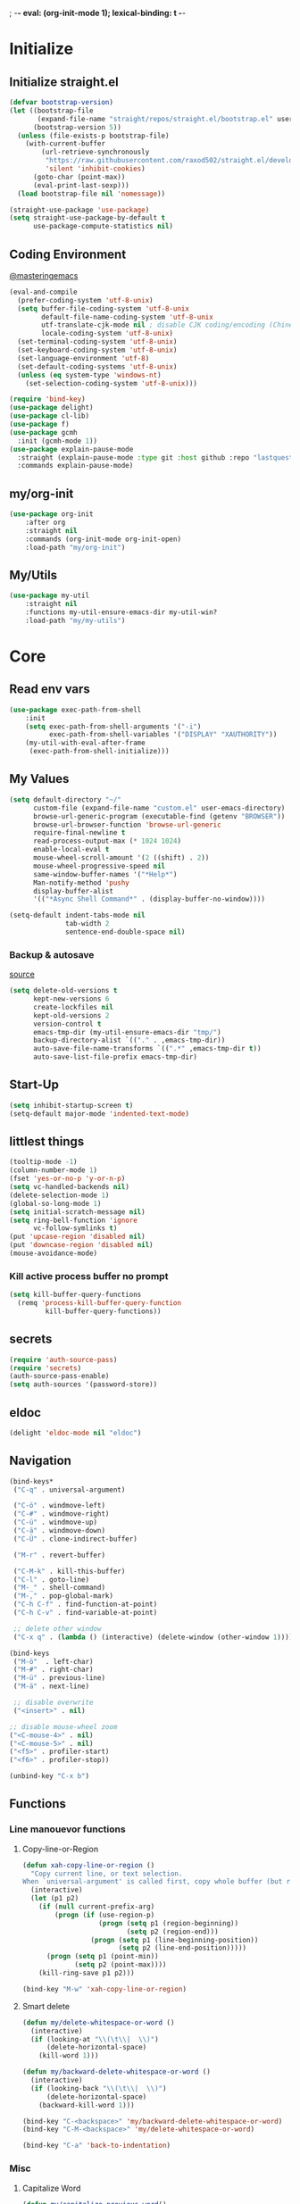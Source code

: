 ; -*- eval: (org-init-mode 1); lexical-binding: t -*-
* Initialize
** Initialize straight.el
#+BEGIN_SRC emacs-lisp
(defvar bootstrap-version)
(let ((bootstrap-file
       (expand-file-name "straight/repos/straight.el/bootstrap.el" user-emacs-directory))
      (bootstrap-version 5))
  (unless (file-exists-p bootstrap-file)
    (with-current-buffer
        (url-retrieve-synchronously
         "https://raw.githubusercontent.com/raxod502/straight.el/develop/install.el"
         'silent 'inhibit-cookies)
      (goto-char (point-max))
      (eval-print-last-sexp)))
  (load bootstrap-file nil 'nomessage))

(straight-use-package 'use-package)
(setq straight-use-package-by-default t
      use-package-compute-statistics nil)
#+END_SRC
** Coding Environment
[[https://www.masteringemacs.org/article/working-coding-systems-unicode-emacs][@masteringemacs]]
#+BEGIN_SRC emacs-lisp
(eval-and-compile
  (prefer-coding-system 'utf-8-unix)
  (setq buffer-file-coding-system 'utf-8-unix
        default-file-name-coding-system 'utf-8-unix
        utf-translate-cjk-mode nil ; disable CJK coding/encoding (Chinese/Japanese/Korean characters)
        locale-coding-system 'utf-8-unix)
  (set-terminal-coding-system 'utf-8-unix)
  (set-keyboard-coding-system 'utf-8-unix)
  (set-language-environment 'utf-8)
  (set-default-coding-systems 'utf-8-unix)
  (unless (eq system-type 'windows-nt)
    (set-selection-coding-system 'utf-8-unix)))

(require 'bind-key)
(use-package delight)
(use-package cl-lib)
(use-package f)
(use-package gcmh
  :init (gcmh-mode 1))
(use-package explain-pause-mode
  :straight (explain-pause-mode :type git :host github :repo "lastquestion/explain-pause-mode")
  :commands explain-pause-mode)
#+END_SRC
** my/org-init
#+BEGIN_SRC emacs-lisp
(use-package org-init
    :after org
    :straight nil
    :commands (org-init-mode org-init-open)
    :load-path "my/org-init")
#+END_SRC
** My/Utils
#+BEGIN_SRC emacs-lisp
(use-package my-util
    :straight nil
    :functions my-util-ensure-emacs-dir my-util-win?
    :load-path "my/my-utils")
#+END_SRC
* Core
** Read env vars
 #+BEGIN_SRC emacs-lisp
(use-package exec-path-from-shell
    :init
    (setq exec-path-from-shell-arguments '("-i")
          exec-path-from-shell-variables '("DISPLAY" "XAUTHORITY"))
    (my-util-with-eval-after-frame
     (exec-path-from-shell-initialize)))
 #+END_SRC
** My Values
#+BEGIN_SRC emacs-lisp
(setq default-directory "~/"
      custom-file (expand-file-name "custom.el" user-emacs-directory)
      browse-url-generic-program (executable-find (getenv "BROWSER"))
      browse-url-browser-function 'browse-url-generic
      require-final-newline t
      read-process-output-max (* 1024 1024)
      enable-local-eval t
      mouse-wheel-scroll-amount '(2 ((shift) . 2))
      mouse-wheel-progressive-speed nil
      same-window-buffer-names '("*Help*")
      Man-notify-method 'pushy
      display-buffer-alist
      '(("*Async Shell Command*" . (display-buffer-no-window))))

(setq-default indent-tabs-mode nil
              tab-width 2
              sentence-end-double-space nil)
#+END_SRC
*** Backup & autosave
[[http://stackoverflow.com/questions/151945/how-do-i-control-how-emacs-makes-backup-files][source]]
#+BEGIN_SRC emacs-lisp
(setq delete-old-versions t
      kept-new-versions 6
      create-lockfiles nil
      kept-old-versions 2
      version-control t
      emacs-tmp-dir (my-util-ensure-emacs-dir "tmp/")
      backup-directory-alist `(("." . ,emacs-tmp-dir))
      auto-save-file-name-transforms `((".*" ,emacs-tmp-dir t))
      auto-save-list-file-prefix emacs-tmp-dir)
#+END_SRC
** Start-Up
#+BEGIN_SRC emacs-lisp
(setq inhibit-startup-screen t)
(setq-default major-mode 'indented-text-mode)
#+END_SRC
** littlest things
#+BEGIN_SRC emacs-lisp
(tooltip-mode -1)
(column-number-mode 1)
(fset 'yes-or-no-p 'y-or-n-p)
(setq vc-handled-backends nil)
(delete-selection-mode 1)
(global-so-long-mode 1)
(setq initial-scratch-message nil)
(setq ring-bell-function 'ignore
      vc-follow-symlinks t)
(put 'upcase-region 'disabled nil)
(put 'downcase-region 'disabled nil)
(mouse-avoidance-mode)
#+END_SRC
*** Kill active process buffer no prompt
#+BEGIN_SRC emacs-lisp
(setq kill-buffer-query-functions
  (remq 'process-kill-buffer-query-function
         kill-buffer-query-functions))
#+END_SRC
** secrets
#+BEGIN_SRC emacs-lisp
(require 'auth-source-pass)
(require 'secrets)
(auth-source-pass-enable)
(setq auth-sources '(password-store))
#+END_SRC
** eldoc
#+BEGIN_SRC emacs-lisp
(delight 'eldoc-mode nil "eldoc")
#+END_SRC
** Navigation
#+BEGIN_SRC emacs-lisp
(bind-keys*
 ("C-q" . universal-argument)

 ("C-ö" . windmove-left)
 ("C-#" . windmove-right)
 ("C-ü" . windmove-up)
 ("C-ä" . windmove-down)
 ("C-Ü" . clone-indirect-buffer)

 ("M-r" . revert-buffer)

 ("C-M-k" . kill-this-buffer)
 ("C-l" . goto-line)
 ("M-_" . shell-command)
 ("M-," . pop-global-mark)
 ("C-h C-f" . find-function-at-point)
 ("C-h C-v" . find-variable-at-point)

 ;; delete other window
 ("C-x q" . (lambda () (interactive) (delete-window (other-window 1)))))

(bind-keys
 ("M-ö"  . left-char)
 ("M-#" . right-char)
 ("M-ü" . previous-line)
 ("M-ä" . next-line)

 ;; disable overwrite
 ("<insert>" . nil)

;; disable mouse-wheel zoom
("<C-mouse-4>" . nil)
("<C-mouse-5>" . nil)
("<f5>" . profiler-start)
("<f6>" . profiler-stop))

(unbind-key "C-x b")
#+END_SRC
** Functions
*** Line manouevor functions
**** Copy-line-or-Region
#+BEGIN_SRC emacs-lisp
(defun xah-copy-line-or-region ()
  "Copy current line, or text selection.
When `universal-argument' is called first, copy whole buffer (but respect `narrow-to-region')."
  (interactive)
  (let (p1 p2)
    (if (null current-prefix-arg)
        (progn (if (use-region-p)
                   (progn (setq p1 (region-beginning))
                          (setq p2 (region-end)))
                 (progn (setq p1 (line-beginning-position))
                        (setq p2 (line-end-position)))))
      (progn (setq p1 (point-min))
             (setq p2 (point-max))))
    (kill-ring-save p1 p2)))

(bind-key "M-w" 'xah-copy-line-or-region)
#+END_SRC
**** Smart delete
#+BEGIN_SRC emacs-lisp
(defun my/delete-whitespace-or-word ()
  (interactive)
  (if (looking-at "\\(\t\\|  \\)")
      (delete-horizontal-space)
    (kill-word 1)))

(defun my/backward-delete-whitespace-or-word ()
  (interactive)
  (if (looking-back "\\(\t\\|  \\)")
      (delete-horizontal-space)
    (backward-kill-word 1)))

(bind-key "C-<backspace>" 'my/backward-delete-whitespace-or-word)
(bind-key "C-M-<backspace>" 'my/delete-whitespace-or-word)

(bind-key "C-a" 'back-to-indentation)
#+END_SRC
*** Misc
**** Capitalize Word
#+BEGIN_SRC emacs-lisp
(defun my/capitalize-previous-word()
  (interactive)
  (capitalize-word -1))
#+END_SRC
**** sort lines caseinsensitive
#+BEGIN_SRC emacs-lisp
(defun my/sort-lines-nocase ()
  (interactive)
  (let ((sort-fold-case t))
    (call-interactively 'sort-lines)))
#+END_SRC
*** b64encode-no-break
#+BEGIN_SRC emacs-lisp
(defun my/base64-encode-region-no-break ()
  (interactive)
  (base64-encode-region (mark) (point) t))
#+END_SRC
*** rm newlines
#+BEGIN_SRC emacs-lisp
(defun my/remove-newlines-in-region ()
  "Removes all newlines in the region."
  (interactive)
  (save-restriction
    (narrow-to-region (point) (mark))
    (goto-char (point-min))
    (while (search-forward "\n" nil t) (replace-match "" nil t))))
#+END_SRC
*** indent-rigidly
#+BEGIN_SRC emacs-lisp
;; do not skip first line when indenting
(defun my/indent-rigidly(start end arg &optional interactive)
  (interactive "r\nP\np")
  (when (use-region-p)
    (goto-char start)
    (beginning-of-line)
    (deactivate-mark)
    (set-mark (point))
    (goto-char end))
  (call-interactively 'indent-rigidly))
(bind-key* "C-x <tab>"  'my/indent-rigidly)
#+END_SRC
* Packages
** Org-Mode
#+BEGIN_SRC emacs-lisp
(use-package reveal
    :hook (org-mode . reveal-mode)
    :delight reveal-mode)

(use-package org
    :straight org-plus-contrib
    :mode ("\\.org\\'" . org-mode)
    :config
    (require 'org-checklist)
    (org-indent-mode 1)
    (setq org-startup-indented t
          org-blank-before-new-entry '((heading . nil)
                                       (plain-list-item . nil))
          org-return-follows-link nil
          org-support-shift-select t
          org-image-actual-width '(500)
          org-list-allow-alphabetical t
          org-use-property-inheritance t
          org-use-sub-superscripts nil
          org-checkbox-hierarchical-statistics t)

    :bind (("C-c l" . org-store-link)
           ("C-c a" . org-agenda)
           ("C-c b" . org-iswitchb))
    :delight org-indent-mode)

(use-package my-org
    :after org
    :straight nil
    :bind (:map org-mode-map
                ("C-c C-M-e" . my-org-export-all)
                ("M-c" . my/capitalize-previous-word))
    :load-path "my/my-org")
#+END_SRC
*** Config
**** Export
#+BEGIN_SRC emacs-lisp
(setq org-export-with-toc nil
      org-export-with-section-numbers nil)
#+END_SRC
**** Capture
#+BEGIN_SRC emacs-lisp
(setq org-refile-use-outline-path t
      org-datetree-add-timestamp 1
      org-extend-today-until 6
      org-duration-format (quote h:mm)
      org-outline-path-complete-in-steps nil
      org-hide-emphasis-markers t
      org-refile-targets '((nil :level . 2)))
(bind-key "C-c c" 'org-capture)
#+END_SRC
**** Babel
#+BEGIN_SRC emacs-lisp
(setq org-src-fontify-natively t
      org-src-tab-acts-natively t
      org-pretty-entities t
      org-src-preserve-indentation t
      org-src-window-setup 'current-window
      org-edit-src-auto-save-idle-delay 60)

(org-babel-do-load-languages
 'org-babel-load-languages
 '((emacs-lisp . t)
   (latex . t)
   (python . t)
   (gnuplot . t)
   (shell . t)
   (sql . t)))
#+END_SRC
**** Encryption
#+BEGIN_SRC  emacs-lisp
(require 'epa-file)
(setq epa-file-select-keys nil)
#+END_SRC
**** Latex
#+BEGIN_SRC emacs-lisp
;;(require 'ox-latex)
(unless (boundp 'org-latex-classes)
  (setq org-latex-classes nil))
(cl-pushnew '("article"
               "\\documentclass{article}"
               ("\\section{%s}" . "\\section*{%s}")
               ("\\subsection{%s}" . "\\subsection*{%s}")
               ("\\subsubsection{%s}" . "\\subsubsection*{%s}")
               ("\\paragraph{%s}" . "\\paragraph*{%s}")
               ("\\subparagraph{%s}" . "\\subparagraph*{%s}"))
            org-latex-classes :test 'equal)
(setq org-latex-preview-ltxpng-directory (concat temporary-file-directory "ltxpng/"))
#+END_SRC
*** Keybindings
#+BEGIN_SRC emacs-lisp
(bind-keys :map org-mode-map
("<return>" . org-return-indent)
("M-S-<delete>" . my/org-delete-heading-or-line)
("C-M-<left>" . org-backward-sentence)
("C-M-<right>" . org-forward-sentence)
("C-M-<end>" . org-sentence-newline)
("C-c l" . my/insert-link))
#+END_SRC
** Style
*** Adaptive-Wrap
#+BEGIN_SRC emacs-lisp
(use-package adaptive-wrap
    :init
    (define-globalized-minor-mode adaptive-wrap-global-mode
        adaptive-wrap-prefix-mode
      adaptive-wrap-prefix-mode)
    (adaptive-wrap-global-mode 1))
#+END_SRC
** View large files
#+BEGIN_SRC emacs-lisp
(use-package vlf
    :commands (vlf-mode vlf)
    :init
    (require 'vlf-setup))
#+END_SRC
** Minor Modes
*** Drag-stuff
#+BEGIN_SRC emacs-lisp
(use-package drag-stuff
    :init
    (drag-stuff-global-mode 1)
    :config
    (cl-pushnew 'org-mode drag-stuff-except-modes)
    :bind (:map drag-stuff-mode-map
                ("M-<up>" . drag-stuff-up)
                ("M-<down>" . drag-stuff-down))
    :delight drag-stuff-mode)
#+END_SRC
*** whitespace-cleanup-mode
[[https://github.com/purcell/whitespace-cleanup-mode][@github.com]]
#+BEGIN_SRC emacs-lisp
(use-package whitespace-cleanup-mode
    :init (global-whitespace-cleanup-mode 1)
    :delight whitespace-cleanup-mode)
#+END_SRC
*** format-all
[[https://github.com/purcell/whitespace-cleanup-mode][@github.com]]
#+BEGIN_SRC emacs-lisp
(use-package format-all
    :bind* ("C-f f" . format-all-buffer)
    :hook
    ((elixir-mode sh-mode css-mode js-mode web-mode scss-mode go-mode rust-mode terraform-mode)
     . format-all-mode)
    :delight format-all-mode)
#+END_SRC
*** bufler
#+BEGIN_SRC emacs-lisp
(use-package bufler
  :straight (:host github :repo "alphapapa/bufler.el")
  :bind* (("C-M-x" . bufler-switch-buffer)
          ("C-v" . bufler))
  :init (bufler-mode)
  :config
  (setq bufler-workspace-switch-buffer-sets-workspace t)
  ;; delight doesn't work
  (defun bufler-workspace-mode-lighter () ""))
  ;; (setq bufler-groups
  ;;       (bufler-defgroups
  ;;           (group
  ;;            ;; Subgroup collecting all named workspaces.
  ;;            (auto-workspace))
  ;;           (group
  ;;           (group-or "*Special*"
  ;;            ;; Subgroup collecting these "special special" buffers
  ;;            ;; separately for convenience.
  ;;            (name-match "**Special**"
  ;;                        (rx bos "*" (or "Messages" "Warnings" "scratch" "Backtrace") "*"))
  ;;            (mode-match "*Help*" (rx bos "help-"))
  ;;            (mode-match "*Info*" (rx bos "info-"))))
  ;;         (group
  ;;          ;; Subgroup collecting buffers in a version-control project,
  ;;          ;; grouping them by directory.
  ;;          (auto-project))
  ;;         ;; Group remaining buffers by directory, then major mode.
  ;;         (group
  ;;          ;; Subgroup collecting all special buffers (i.e. ones that are not
  ;;          ;; file-backed), except `magit-status-mode' buffers (which are allowed to fall
  ;;          ;; through to other groups, so they end up grouped with their project buffers).
  ;;          (group-and "*Meta*"
  ;;                     (lambda (buffer)
  ;;                       (unless (or (funcall (mode-match "Magit" (rx bos "magit-status"))
  ;;                                            buffer)
  ;;                                   (funcall (mode-match "Dired" (rx bos "dired"))
  ;;                                            buffer)
  ;;                                   (funcall (auto-file) buffer))
  ;;                         "*Special*")))
  ;;          (group
  ;;           ;; Subgroup collecting all other Magit buffers, grouped by directory.
  ;;           (mode-match "*Magit* (non-status)" (rx bos (or "magit" "forge") "-"))
  ;;           )
  ;;          ;; Remaining special buffers are grouped automatically by mode.
  ;;          (auto-directory))
  ;;         )))
#+END_SRC
*** Buffer-move
https://github.com/lukhas/buffer-move
#+BEGIN_SRC emacs-lisp
(use-package buffer-move
    :init
    (bind-key* "C-M-Ö" (lambda () (interactive) (insert "ö")))
    (bind-key* "C-M-Ä" (lambda () (interactive) (insert "ä")))
    (bind-key* "C-M-'" (lambda () (interactive) (insert "#")))
    :bind*
    ("C-M-#" . buf-move-right)
    ("C-M-ö" . buf-move-left)
    ("C-M-ü" . buf-move-up)
    ("C-M-ä" . buf-move-down))
#+END_SRC
*** crux
https://github.com/bbatsov/crux
#+BEGIN_SRC emacs-lisp
(use-package crux
    :config
    (defun my/kill-line-or-region ()
      (interactive)
      (if (use-region-p)
          (kill-region (region-beginning) (region-end))
        (crux-smart-kill-line)))

    :bind* (("C-f r" . crux-rename-file-and-buffer)
            ("C-f d" . crux-delete-file-and-buffer)
            ("C-w" . my/kill-line-or-region))
    :bind (
           ;; not global because conflict with org-mode new heading
           ("C-<return>" . crux-smart-open-line)
           ("M-<return>" . crux-smart-open-line-above))
    )
#+END_SRC
*** rainbow-mode
#+BEGIN_SRC emacs-lisp
(use-package rainbow-mode
    :hook (css-mode org-mode help-mode)
    :delight rainbow-mode)
#+END_SRC
*** kurecolor
#+BEGIN_SRC emacs-lisp
(use-package kurecolor :defer t)
#+END_SRC
*** Evil-Nerd-Commenter
#+BEGIN_SRC emacs-lisp
(use-package evil-nerd-commenter
    :config
    (evilnc-default-hotkeys)
    )
#+END_SRC
*** Outshine
#+BEGIN_SRC emacs-lisp
(use-package outshine
    :commands outshine-mode)

(use-package navi-mode
    :commands navi-mode)
#+END_SRC
*** Company-Mode
#+BEGIN_SRC emacs-lisp
(use-package company
    :init
    (add-hook 'after-init-hook 'global-company-mode)
    :config
    (setq company-idle-delay 0.3
          company-minimum-prefix-length 1
          company-tooltip-align-annotations t
          company-dabbrev-downcase nil
          company-echo-delay 0)
    :bind (:map company-active-map
                ("C-ä" . company-select-next)
                ("C-ü" . company-select-previous))
    :delight company-mode)
#+END_SRC
*** Centered-Window-Mode
#+BEGIN_SRC emacs-lisp
(use-package centered-window
    :init
    (centered-window-mode 1)
    :config
    (setq cwm-use-vertical-padding t
                cwm-frame-internal-border 0
                cwm-incremental-padding t
                cwm-incremental-padding-% 2
                cwm-left-fringe-ratio 0
                cwm-centered-window-width 130)
    :delight centered-window-mode)
#+END_SRC
*** Smartparens
#+BEGIN_SRC emacs-lisp
(use-package smartparens
    :bind (:map smartparens-mode-map
                ("C-M-a" . sp-backward-sexp)
                ("C-M-e" . sp-forward-sexp)
                ("C-S-<backspace>" . sp-backward-kill-sexp)
                ("C-M-<down>" . sp-select-next-thing))
    :init
    (smartparens-global-mode 1)
    :config
    (require 'smartparens-config)
    (show-smartparens-global-mode 1)
    (setq blink-matching-paren nil)
    :delight smartparens-mode)
#+END_SRC
*** Undo-Tree
#+BEGIN_SRC emacs-lisp
(use-package undo-tree
    :init
    (global-undo-tree-mode 1)
    :bind* (("C-p" . undo-tree-undo)
            ("M-p" . undo-tree-redo)
            ("C-M-p" . undo-tree-visualize))
    :delight undo-tree-mode)
#+END_SRC
*** Ediff
TODO more at [[http://oremacs.com/2015/01/17/setting-up-ediff/][oremacs.com]]
**** Config
#+BEGIN_SRC emacs-lisp
(setq ediff-keep-variants nil)
(setq ediff-window-setup-function 'ediff-setup-windows-plain
      ediff-split-window-function 'split-window-horizontally)
(add-hook 'ediff-prepare-buffer-hook 'show-all)
#+END_SRC
*** Expand-Region
#+BEGIN_SRC emacs-lisp
(use-package expand-region
    :bind* (("C-M-w" . er/expand-region)
            ("C-M-q" . er/contract-region))
    :config
    (setq expand-region-fast-keys-enabled nil)
    (er/enable-mode-expansions 'web-mode 'er/add-js-mode-expansions))
#+END_SRC
*** Flycheck
#+BEGIN_SRC emacs-lisp
(use-package flycheck
    :commands flycheck-mode)
#+END_SRC
*** Ripgrep
#+BEGIN_SRC emacs-lisp
(use-package wgrep :defer t)
(use-package rg :defer t)
#+END_SRC
*** ivy
#+BEGIN_SRC emacs-lisp
(use-package flx)
(use-package avy)
(use-package smex)

(use-package ivy
    :after (flx avy smex)
    :commands ivy-mode
    :init (ivy-mode 1)
    :config
    (setq ivy-use-virtual-buffers t
          ivy-count-format "(%d/%d) "

          ;; fuzzy matching for counsel-M-x
          ivy-re-builders-alist
          '((counsel-M-x . ivy--regex-fuzzy)
            (counsel-describe-function . ivy--regex-fuzzy)
            (counsel-describe-variable . ivy--regex-fuzzy)
            (t . ivy--regex-plus))

          ;; no ^ for the fuzzy matching cmds
          ivy-initial-inputs-alist
          '((counsel-package . "^+ ")
            (org-refile . "^")
            (org-agenda-refile . "^")
            (org-capture-refile . "^")
            (counsel-M-x . "")
            (counsel-describe-function . "")
            (counsel-describe-variable . "")
            (counsel-org-capture . "^")
            (Man-completion-table . "^")
            (woman . "^"))

          ivy-extra-directories '("./")
          magit-completing-read-function 'ivy-completing-read)


    :bind (:map ivy-minibuffer-map
                ("M-ö" . counsel-up-directory)
                ("M-#" . ivy-alt-done)
                ("C-r" . ivy-previous-line-or-history)
                ("M-ä" . ivy-next-line)
                ("C-x C-s" . ivy-occur)
                ("M-ü" . ivy-previous-line)
                :map ivy-switch-buffer-map
                ("C-k" . ivy-switch-buffer-kill))
    :delight ivy-mode)

(use-package ivy-hydra
    :after (ivy hydra))


(use-package swiper
    :after ivy
    :bind (("C-s" . swiper)
           ("C-r" . swiper)))

(use-package counsel
    :after swiper
    :init (counsel-mode 1)
    :bind (("M-x" . counsel-M-x)
           ("C-x C-f" . counsel-find-file)
           ("C-s" . counsel-grep-or-swiper))
    :delight counsel-mode)

(use-package ivy-rich
    :after ivy
    :config
    (ivy-rich-mode 1))

(use-package counsel-projectile
    :commands (counsel-projectile-mode)
    :after (counsel projectile)
    :init (counsel-projectile-mode 1)
    :config
    (setq projectile-completion-system 'ivy
          counsel-projectile-switch-project-action 'counsel-projectile-switch-project-by-name
          )
    :bind* (("C-M-f" . counsel-projectile-find-file)
            ("C-M-d" . counsel-projectile-find-dir)
            ("C-M-c" . counsel-projectile-switch-project)
            ("C-M-s" . counsel-projectile-rg)))
#+END_SRC
*** Projectile
#+BEGIN_SRC emacs-lisp
(use-package projectile
    :commands projectile-mode
    :init (projectile-mode 1)
    :config
    (setq projectile-file-exists-remote-cache-expire nil
          projectile-switch-project-action
          (lambda ()
            (let ((project-buffer (car (projectile-project-buffers))))
              (if project-buffer
                  (progn
                    (bufler-workspace-focus-buffer project-buffer)
                    (bufler-switch-buffer))
                (progn
                  (projectile-vc)
                  (bufler-workspace-focus-buffer (current-buffer)))
                )))
          projectile-enable-caching t
          projectile-ignored-project-function
          (function (lambda (path)
            (let ((straight-dir (format "%s/%s" (f-filename user-emacs-directory) "straight")))
              (message "%s" path)
              (string-match-p (regexp-quote straight-dir) path)))))

    :bind* (("C-M-r" . projectile-replace-regexp)
            ("C-c p" . projectile-command-map))
    :delight projectile-mode)
#+END_SRC
*** which-key
[[https://github.com/justbur/emacs-which-key?utm_medium=referral&utm_campaign=ZEEF&utm_source=https%3A%2F%2Femacs.zeef.com%2Fehartc][@github.com]]
#+BEGIN_SRC emacs-lisp
(use-package which-key
    :init (which-key-mode 1)
    :delight which-key-mode)
#+END_SRC
*** dumb-jump
[[https://github.com/jacktasia/dumb-jump][@github.com]]
#+BEGIN_SRC emacs-lisp
(use-package dumb-jump
    :config
    (setq dumb-jump-prefer-searcher 'rg
          dumb-jump-selector 'ivy)
    :bind ("C-M-." . dumb-jump-go))
#+END_SRC
** Editorconfig
#+BEGIN_SRC emacs-lisp
(use-package editorconfig
    :init (editorconfig-mode 1)
    :delight editorconfig-mode)
#+END_SRC
** logview
#+BEGIN_SRC emacs-lisp
(use-package logview
    :commands logview-mode)
#+END_SRC
** hydra
#+BEGIN_SRC emacs-lisp
(use-package hydra)
(use-package my-hydra
    :after hydra
    :straight nil
    :load-path "my/my-hydra"
    :bind* ("C-M-m" . hydra-my/init/body))
#+END_SRC
** lsp-mode
#+BEGIN_SRC emacs-lisp
(use-package lsp-mode
    :commands lsp-deferred
    :init
    (cl-defun my/lsp-format-buf ((&optional (format t)) (&optional (organize-imports t)))
      (add-hook 'before-save-hook
                (lambda () (lsp-format-buffer) (lsp-organize-imports)) 0 t))
    :config (setq lsp-enable-snippet t
                  lsp-signature-doc-lines 1
                  lsp-signature-auto-activate t)
    :bind (:map lsp-mode-map
                ("M-." . lsp-goto-implementation)
                ("M--" . lsp-execute-code-action)))

(use-package lsp-ivy :commands lsp-ivy-workspace-symbol)
(use-package dap-mode
    :commands dap-debug
    :config
    (setq dap-auto-configure-features '(sessions locals))
    (dap-auto-configure-mode)
    (add-hook 'dap-stopped-hook
              (lambda (arg) (call-interactively #'dap-hydra))))

(use-package lsp-ui
    :commands lsp-ui-mode
    :init (setq lsp-ui-doc-enable nil
                lsp-ui-sideline-enable t))
#+END_SRC
** realgud
#+BEGIN_SRC emacs-lisp
;; M-x load-library realgud
(use-package realgud
    :straight (:host github :repo "realgud/realgud" :no-autoloads t)
    :defer t)
#+END_SRC
** Magit
#+BEGIN_SRC emacs-lisp
(use-package magit
    :commands magit-status
    :init
    (setq magit-auto-revert-mode nil)
    :config
    (setq magit-diff-section-arguments (quote ("--no-ext-diff" "-U2"))
          magit-diff-refine-ignore-whitespace nil
          magit-refs-margin '(t age magit-log-margin-width nil 18)
          magit-diff-refine-hunk t)
    (magit-add-section-hook 'magit-status-sections-hook
                            'magit-insert-modules-unpulled-from-upstream
                            'magit-insert-unpulled-from-upstream)
    (magit-add-section-hook 'magit-status-sections-hook
                            'magit-insert-modules-unpushed-to-upstream
                            'magit-insert-unpulled-from-upstream))

(use-package forge
    :after magit
    :defer t
    :straight (:host github :repo "magit/forge"))
#+END_SRC
** Dired
#+BEGIN_SRC emacs-lisp
(require 'dired-x)
(use-package dired+
  :straight (dired-plus)
  :demand t
  :config
  (diredp-make-find-file-keys-reuse-dirs)
  (setq dired-listing-switches "-aDhvl --group-directories-first"
        dired-auto-revert-buffer t)
  :bind (("C-x d" . nil)
         :map dired-mode-map
         ("?" . my/dired-get-size)
         ("M-ö" . dired-up-directory)
         ("M-#" . dired-find-file)))

(use-package dired-filter
    :hook (dired-mode . dired-filter-mode)
    :config (setq dired-filter-verbose nil)
    :delight dired-filter-mode)
#+END_SRC
*** Functions
#+BEGIN_SRC emacs-lisp
(defun my/dired-get-size ()
  (interactive)
  (let ((files (dired-get-marked-files)))
    (with-temp-buffer
      (apply 'call-process "/usr/bin/du" nil t nil "-sch" files)
      (message "Size of all marked files: %s"
               (progn
                 (re-search-backward "\\(^[0-9.,]+[A-Za-z]+\\).*total$")
     (match-string 1))))))
#+END_SRC
** Languages
*** Elixir
**** Elixir Mode
https://github.com/elixir-lang/emacs-elixir
#+BEGIN_SRC emacs-lisp
(use-package elixir-mode
    :mode "\\.ex\\'")
#+END_SRC
**** Alchemist
https://github.com/tonini/alchemist.el
#+BEGIN_SRC emacs-lisp
(use-package alchemist
    :hook (elixir-mode . alchemist-mode)
    :bind (:map alchemist-mode-map
                ("C-c C-c" . alchemist-iex-compile-this-buffer)
                ("C-c a s" . my/phoenix-start))
    :config
    (defun my/phoenix-start ()
      (interactive)
      (if (alchemist-project-p)
          (let ((default-directory (alchemist-project-root)))
            (pop-to-buffer
             (process-buffer
              (or (if (buffer-live-p alchemist-iex-buffer)
                      (get-buffer-process alchemist-iex-buffer))
                  (progn
                    (alchemist-iex-start-process '("iex" "-S" "mix" "phx.server"))
                    (alchemist-iex-process))))
             ))))
    )
#+END_SRC
**** flycheck-credo
#+BEGIN_SRC emacs-lisp
(use-package flycheck-credo
    :after elixir-mode
    :hook (elixir-mode . flycheck-mode)
    :config
    (flycheck-credo-setup)
    (setq flycheck-elixir-credo-strict nil))
#+END_SRC
*** Markdown
#+BEGIN_SRC emacs-lisp
(use-package markdown-mode
    :mode "\\.md\\'"
    :hook (markdown-mode . (lambda ()
                             (whitespace-cleanup-mode 0)
                             (goto-address-mode))))
#+END_SRC
*** Python
#+BEGIN_SRC emacs-lisp
(use-package python
  :mode ("\\.py\\'" . python-mode))

(use-package lsp-pyright
    :init
  (cl-pushnew "[/\\\\]venv$" lsp-file-watch-ignored)
  (cl-pushnew "[/\\\\]\\.mypy_cache$" lsp-file-watch-ignored)
  (cl-pushnew "[/\\\\]\\.pytest_cache$" lsp-file-watch-ignored)
  (cl-pushnew "[/\\\\]dot_git$" lsp-file-watch-ignored)
  :config
  (require 'dap-python)
  :hook (python-mode . (lambda ()
                          (require 'lsp-pyright)
                          (lsp-deferred)
                          (my/lsp-format-buf))))
#+END_SRC
*** Web
**** HTML/CSS
***** css
#+BEGIN_SRC emacs-lisp
(use-package css-mode
    :mode ("\\.less\\'" "\\.css\\'" "\\.sass\\'" "\\.scss\\'")
    :config
    (setq css-indent-offset 4))
#+END_SRC
**** JS
***** js2-mode
#+BEGIN_SRC emacs-lisp
(use-package js2-mode
    :mode "\\.js\\'"
    :config
    (setq js2-basic-offset 2
          js2-strict-inconsistent-return-warning nil)
    )
#+END_SRC
***** Web-mode
[[http://web-mode.org/][@web-mode.org]]
#+BEGIN_SRC emacs-lisp
(use-package web-mode
    :mode ("\\.html?\\'" "\\.jsx\\'" "\\.tsx\\'")
    :config
    ;; (require  'company-web-html)
    (setq web-mode-code-indent-offset 2
          web-mode-markup-indent-offset 2
          web-mode-attr-indent-offset 2
          web-mode-attr-value-indent-offset 2
          web-mode-css-indent-offset 2
          web-mode-style-padding 2
          web-mode-script-padding 0
          web-mode-block-padding 0
          web-mode-enable-control-block-indentation nil
          web-mode-enable-auto-closing t
          web-mode-enable-auto-indentation nil
          web-mode-content-types-alist
          '(("css" . "\\.\\(s?css\\|css\\.erb\\)\\'")
            ("jsx" . "\\.\\([jt]s\\|[jt]s\\.erb\\)\\'")
            ("json" . "\\.\\(api\\|json\\|jsonld\\)\\'")
            ("jsx" . "\\.[jt]sx\\'")
            ("xml" . "\\.xml\\'")
            ("html" . ".")))
    )
#+END_SRC
***** json-mode
#+BEGIN_SRC emacs-lisp
(use-package json-mode
    :mode "\\.json\\'"
    :config
    (setq json-reformat:indent-width 2
          js-indent-level 2))
#+END_SRC
***** typescript
#+BEGIN_SRC emacs-lisp
(use-package typescript-mode
    :mode "\\.ts\\'"
    :hook (typescript-mode . (lambda ()
                                (lsp-deferred)
                                (my/lsp-format-buf)))
    :config (setq lsp-eslint-server-command
                  '("node"
                    (expand-file-name"~/.local/vscode-eslint/extension/server/out/eslintServer.js")
                    "--stdio")))
    #+END_SRC
*** Elisp
#+BEGIN_SRC emacs-lisp
(setq lisp-indent-function 'common-lisp-indent-function)
#+END_SRC
**** Dev
***** Namespaces elisp
[[https://github.com/Malabarba/Nameless][@github.com]]
#+BEGIN_SRC emacs-lisp
(use-package nameless
  :hook (emacs-lisp-mode . nameless-mode)
  :config
  (setq nameless-private-prefix t)
)
#+END_SRC
***** Testing
[[https://github.com/promethial/xtest#simple-buffer-testing][@github.com]]
#+BEGIN_SRC emacs-lisp
(use-package xtest
    :defer t)
#+END_SRC
*** Php
#+BEGIN_SRC emacs-lisp
(use-package php-mode
    :mode "\\.php\\'")
#+END_SRC
*** Rust
#+BEGIN_SRC emacs-lisp
(use-package rust-mode
    :mode "\\.rs\\'"
    :config (setq lsp-rust-server 'rust-analyzer
                  rust-match-angle-brackets nil)
    :hook (rust-mode . lsp-deferred))
#+END_SRC
*** golang
#+BEGIN_SRC emacs-lisp
(use-package go-mode
    :mode "\\.go\\'"
    :hook (go-mode . lsp-deferred)
    :init (require 'dap-go))
#+END_SRC
*** nim
#+BEGIN_SRC emacs-lisp
(use-package nim-mode
    :mode "\\.nim\\'"
    :hook ((nim-mode . nimsuggest-mode)
           (nimsuggest-mode . company-mode)))
#+END_SRC
*** terraform
#+BEGIN_SRC emacs-lisp
(use-package terraform-mode
    :mode "\\.tf\\'")
#+END_SRC
*** graphql
#+BEGIN_SRC emacs-lisp
(use-package graphql-mode
    :mode ("\\.gql\\'" "\\.graphql\\'"))
#+END_SRC
*** lua
#+BEGIN_SRC emacs-lisp
(use-package lua-mode
    :mode ("\\.lua\\'"))
#+END_SRC
*** AUCTeX
 #+BEGIN_SRC emacs-lisp
(use-package tex-mode
    :straight auctex
    :mode "\\.tex\\'"
    :hook (LaTeX-mode . turn-on-reftex))
 #+END_SRC
*** adoc
 #+BEGIN_SRC emacs-lisp
(use-package adoc-mode
    :mode "\\.adoc\\'")
 #+END_SRC
*** yaml
#+BEGIN_SRC emacs-lisp
(use-package yaml-mode
    :mode ("\\.yml.*\\'" "\\.yaml.*\\'"))
#+END_SRC
*** sql
#+BEGIN_SRC emacs-lisp
(use-package sql-indent
    :mode "\\.sql\\'")
#+END_SRC
** Hungry-delete
#+BEGIN_SRC emacs-lisp
(use-package hungry-delete
    :init (global-hungry-delete-mode)
    :delight hungry-delete-mode)
#+END_SRC
** ledger
#+BEGIN_SRC emacs-lisp
(use-package ledger-mode
    :mode "\\.ledger\\'")
#+END_SRC
** mu4e
#+BEGIN_SRC emacs-lisp
(use-package mu4e
    :hook (mu4e-compose-pre . my-mu4e-set-account)
    :straight nil
    :commands mu4e
    :config

    (setq starttls-use-gnutls t
      starttls-gnutls-program "gnutls-cli"
      starttls-extra-arguments nil)

    (setq
     send-mail-function 'smtpmail-send-it
     message-send-mail-function 'smtpmail-send-it
     mu4e-get-mail-command "offlineimap"
     mu4e-maildir       "~/mail"   ;; top-level Maildir
     mu4e-sent-folder   "/sent"       ;; folder for sent messages
     mu4e-drafts-folder "/drafts"     ;; unfinished messages
     mu4e-trash-folder  "/trash"      ;; trashed messages
     mu4e-refile-folder "/archive"
     mu4e-attachment-dir "~/downloads"
     mu4e-sent-messages-behavior 'delete)   ;; saved messages


    ;; Now I set a list of
    (defvar my-mu4e-account-alist
      '(("iogroup"
         (mu4e-sent-folder "/iogroup/sent")
         (user-mail-address "jm@datawerk.de")
         (smtpmail-smtp-user "jm@iogroup.org")
         (smtpmail-local-domain "iogroup.org")
         (smtpmail-default-smtp-server "smtp.office365.com")
         (smtpmail-smtp-server "smtp.office365.com")
         (smtpmail-stream-type starttls)
         (smtpmail-smtp-service 587)
         )
        ("gmail"
         (mu4e-drafts-folder "/[Google Mail].Drafts")
         (mu4e-sent-folder   "/[Google Mail].Sent Mail")
         (mu4e-trash-folder  "/[Google Mail].Trash")
         (user-mail-address "jan.moeller0@gmail.com")
         (smtpmail-smtp-user "jan.moeller0@gmail.com")
         (smtpmail-local-domain "gmail.com")
         (smtpmail-default-smtp-server "smtp.gmail.com")
         (smtpmail-smtp-server "smtp.gmail.com")
         (smtpmail-smtp-service 587)
         )
        ;; Include any other accounts here ...
        ))

    (defun my-mu4e-set-account ()
      "Set the account for composing a message.
   This function is taken from:
     https://www.djcbsoftware.nl/code/mu/mu4e/Multiple-accounts.html"
      (let* ((account
              (if mu4e-compose-parent-message
                  (let ((maildir (mu4e-message-field mu4e-compose-parent-message :maildir)))
                    (string-match "/\\(.*?\\)/" maildir)
                    (match-string 1 maildir))
                (completing-read (format "Compose with account: (%s) "
                                         (mapconcat #'(lambda (var) (car var))
                                                    my-mu4e-account-alist "/"))
                                 (mapcar #'(lambda (var) (car var)) my-mu4e-account-alist)
                                 nil t nil nil (caar my-mu4e-account-alist))))
             (account-vars (cdr (assoc account my-mu4e-account-alist))))
        (if account-vars
            (mapc #'(lambda (var)
                      (set (car var) (cadr var)))
                  account-vars)
          (error "No email account found"))))


    :load-path "/usr/share/emacs/site-lisp/mu4e")

(use-package mu4e-overview)

(use-package mu4e-alert
    :hook (message-send . mml-secure-message-sign-pgpmime)
    :init
    (mu4e-alert-enable-notifications)
    (mu4e-alert-enable-mode-line-display)
    :config
    (mu4e-alert-set-default-style 'libnotify))
#+END_SRC
** restclient
#+BEGIN_SRC emacs-lisp
(use-package restclient
    :commands restclient-mode)
#+END_SRC
** x509-mode
#+BEGIN_SRC emacs-lisp
(use-package x509-mode :defer t)
#+END_SRC
** Tramp
#+BEGIN_SRC emacs-lisp
(setq tramp-default-method "ssh")
#+END_SRC
** quickrun
#+BEGIN_SRC emacs-lisp
(use-package quickrun :commands quickrun)
#+END_SRC
** esup
Emacs Start Up Profiler [[https://github.com/jschaf/esup][@github.com]]
#+BEGIN_SRC emacs-lisp
(use-package esup
    :commands esup)
#+END_SRC
* Style
** Theme
#+BEGIN_SRC emacs-lisp
(menu-bar-mode -1)
(tool-bar-mode -1)
(scroll-bar-mode -1)
(setq-default cursor-type 'bar)
(use-package modus-operandi-theme
    :ensure t
    :init
   (defun my/load-theme ()
      (load-theme 'modus-operandi t)
      (set-frame-font "Monospace 13" nil t)
      (set-face-attribute 'sp-show-pair-match-face nil :foreground "green" :background nil)
      (set-face-attribute 'sp-show-pair-mismatch-face nil :foreground "red" :background nil))

    (my-util-with-eval-after-frame
     (my/load-theme))
  )
#+END_SRC
* Calc
https://www.reddit.com/r/emacs/comments/1mbn0s/the_emacs_calculator/
* meta
** other
*** [[http://www.wisdomandwonder.com/wordpress/wp-content/uploads/2014/03/C3F.html#sec-10-2-3][@wisomandwonder]]
*** [[https://github.com/emacs-tw/awesome-emacs][awesome-emacs]]
*** [[https://github.com/jwiegley/dot-emacs][jwiegley dot-emacs]]
*** [[https://www.reddit.com/r/emacs/comments/3obmoh/emacs_for_writers_presentation_by_jay_dixit/][Emacs for writers]]
- org-bullets
** packages maybe Futur
*** Focus [[https://github.com/larstvei/Focus/blob/master/README.md][@github.com]]
** todo
- magit diff args -> git global config
** elisp tips
- [[https://www.reddit.com/r/emacs/comments/3nu2xr/emacs_lisp_programming_thoughts/][@reddit.com]]
*** regexp
\(Buy: \)\([0-9]+\) -> \1\,(+ \#2 \#)
** my-own-tips
C-c C-o save search results
reset var: `(setq foo (eval (car (get 'foo 'standard-value))))`
(setq require-final-newline nil)
